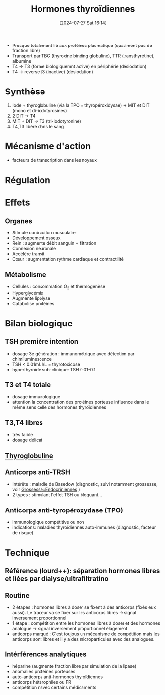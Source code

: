 #+title:      Hormones thyroïdiennes
#+date:       [2024-07-27 Sat 16:14]
#+filetags:   :biochimie:endoc:
#+identifier: 20240727T161415

- Presque totalement lié aux protéines plasmatique (quasiment pas de fraction libre)
- Transport par TBG (thyroxine binding globuline), TTR (transthyrétine), albumine
- T4 -> T3 (forme biologiquemnt active) en périphérie (désiodation)
- T4 -> reverse t3 (inactive) (désiodation)

* Synthèse
1. Iode + thyroglobuline (via la TPO = thyropéroxidysae) -> MIT et DIT (mono et di-iodotyrosines)
2. 2 DIT -> T4
3. MIT + DIT -> T3 (tri-iodotyronine)
4. T4,T3 libéré dans le sang

* Mécanisme d'action
- facteurs de transcription dans les noyaux

* Régulation
[[file:images/biochimie/hormones-thyroides.png]]

* Effets
:PROPERTIES:
:CUSTOM_ID: h:406ad1c0-07b8-4500-8e81-d25f509f7446
:END:
** Organes
- Stimule contraction musculaire
- Développement osseux
- Rein : augmente débit sanguin + filtration
- Connexion neuronale
- Accélère transit
- Cœur : augmentation rythme cardiaque et contractilité
** Métabolisme
- Cellules : consommation O_2 et thermogenèse
- Hyperglycémie
- Augmente lipolyse
- Catabolise protéines
* Bilan biologique
** TSH première intention
- dosage 3e génération : immunométrique avec détection par chimiluminescence
- TSH < 0.01mUI/L = thyrotoxicose
- hyperthyroïde sub-clinique: TSH   0.01-0.1
** T3 et T4 totale
- dosage immunologique
- attention la concentration des protéines porteuse influence dans le même sens celle des hormones thyroïdiennes
** T3,T4 libres
- très faible
- dosage délicat
** [[denote:20240727T161330][Thyroglobuline]]
** Anticorps anti-TRSH
- Intérête : maladie de Basedow (diagnostic, suivi notamment grossesse, voir [[denote:20240802T160025::#h:a7b4657f-81e4-468b-90f5-89030d22c942][Grossesse::Endocriniennes]] )
- 2 types : stimulant l'effet TSH ou bloquant...
** Anticorps anti-tyropéroxydase (TPO)
- immunologique compétitive ou non
- indications: maladies thyroïdiennes auto-immunes (diagnostic, facteur de risque)
* Technique
** Référence (lourd++): séparation hormones libres et liées par dialyse/ultrafiltratino
** Routine
  - 2 étapes : hormones libres à doser se fixent à des anticorps (fixés eux aussi). Le traceur va se fixer sur les anticorps libres -> signal inversement proportionnel
  - 1 étape : compétition entre les hormones libres à doser et des hormones analogue -> signal inversement proportionnel élagement
  - anticorps marqué : C'est toujous un mécanisme de compétition mais les anticorps sont libres et il y a des microparticules avec des analogues.
[[file:images/biochimie/ac-marqués.png]]
** Intérférences analytiques
- héparine (augmente fraction libre par simulation de la lipase)
- anomalies protéines porteuses
- auto-anticorps anti-hormones thyroïdiennes
- anticorps hétérophiles ou FR
- compétition navec certains médicaments
